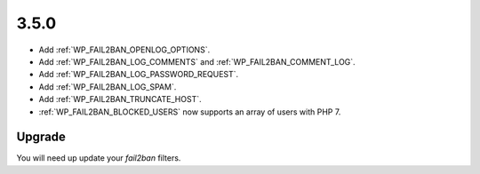 3.5.0
-----

* Add :ref:`WP_FAIL2BAN_OPENLOG_OPTIONS`.
* Add :ref:`WP_FAIL2BAN_LOG_COMMENTS` and :ref:`WP_FAIL2BAN_COMMENT_LOG`.
* Add :ref:`WP_FAIL2BAN_LOG_PASSWORD_REQUEST`.
* Add :ref:`WP_FAIL2BAN_LOG_SPAM`.
* Add :ref:`WP_FAIL2BAN_TRUNCATE_HOST`.
* :ref:`WP_FAIL2BAN_BLOCKED_USERS` now supports an array of users with PHP 7.

Upgrade
^^^^^^^

You will need up update your `fail2ban` filters.

